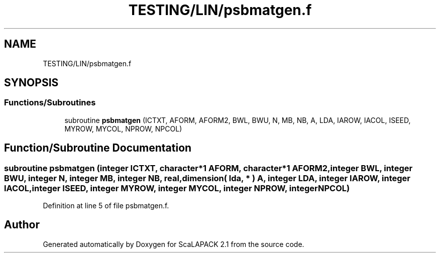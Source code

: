 .TH "TESTING/LIN/psbmatgen.f" 3 "Sat Nov 16 2019" "Version 2.1" "ScaLAPACK 2.1" \" -*- nroff -*-
.ad l
.nh
.SH NAME
TESTING/LIN/psbmatgen.f
.SH SYNOPSIS
.br
.PP
.SS "Functions/Subroutines"

.in +1c
.ti -1c
.RI "subroutine \fBpsbmatgen\fP (ICTXT, AFORM, AFORM2, BWL, BWU, N, MB, NB, A, LDA, IAROW, IACOL, ISEED, MYROW, MYCOL, NPROW, NPCOL)"
.br
.in -1c
.SH "Function/Subroutine Documentation"
.PP 
.SS "subroutine psbmatgen (integer ICTXT, character*1 AFORM, character*1 AFORM2, integer BWL, integer BWU, integer N, integer MB, integer NB, real, dimension( lda, * ) A, integer LDA, integer IAROW, integer IACOL, integer ISEED, integer MYROW, integer MYCOL, integer NPROW, integer NPCOL)"

.PP
Definition at line 5 of file psbmatgen\&.f\&.
.SH "Author"
.PP 
Generated automatically by Doxygen for ScaLAPACK 2\&.1 from the source code\&.
